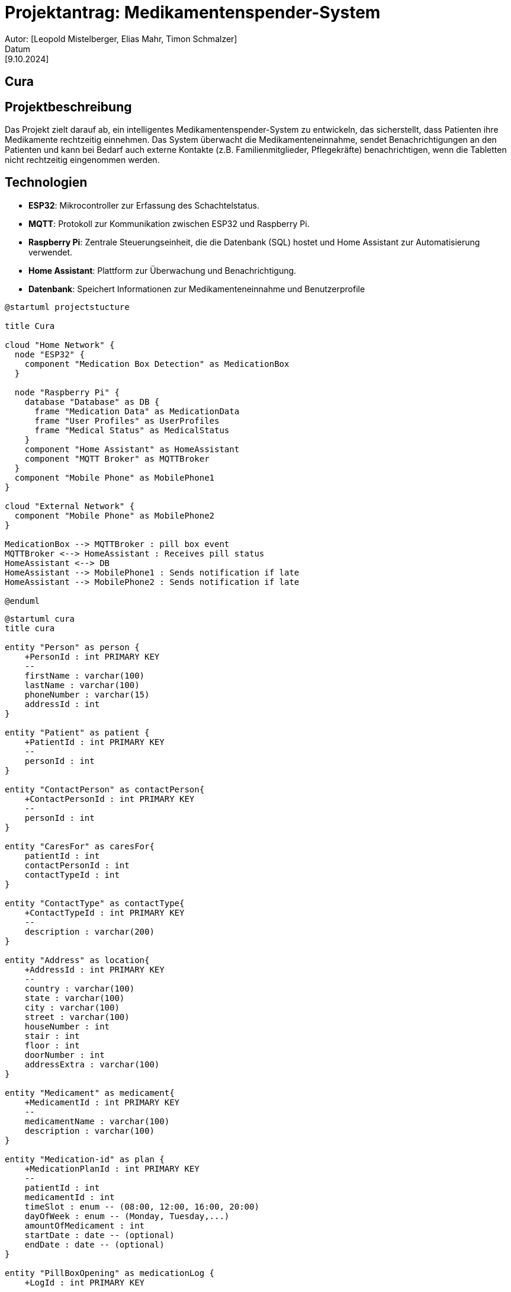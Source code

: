 = Projektantrag: Medikamentenspender-System
Autor: [Leopold Mistelberger, Elias Mahr, Timon Schmalzer]
Datum: [9.10.2024]

== Cura


== Projektbeschreibung
Das Projekt zielt darauf ab, ein intelligentes Medikamentenspender-System zu entwickeln,
 das sicherstellt, dass Patienten ihre Medikamente rechtzeitig einnehmen. 
 Das System überwacht die Medikamenteneinnahme, sendet Benachrichtigungen an den Patienten 
 und kann bei Bedarf auch externe Kontakte (z.B. Familienmitglieder, Pflegekräfte) benachrichtigen, 
 wenn die Tabletten nicht rechtzeitig eingenommen werden.




== Technologien
- **ESP32**: Mikrocontroller zur Erfassung des Schachtelstatus.
- **MQTT**: Protokoll zur Kommunikation zwischen ESP32 und Raspberry Pi.
- **Raspberry Pi**: Zentrale Steuerungseinheit, die die Datenbank (SQL) hostet und Home Assistant zur Automatisierung verwendet.
- **Home Assistant**: Plattform zur Überwachung und Benachrichtigung.
- **Datenbank**: Speichert Informationen zur Medikamenteneinnahme und Benutzerprofile


["plantuml"]
----
@startuml projectstucture

title Cura

cloud "Home Network" {
  node "ESP32" {
    component "Medication Box Detection" as MedicationBox
  }

  node "Raspberry Pi" {
    database "Database" as DB {
      frame "Medication Data" as MedicationData
      frame "User Profiles" as UserProfiles
      frame "Medical Status" as MedicalStatus
    }
    component "Home Assistant" as HomeAssistant
    component "MQTT Broker" as MQTTBroker
  }
  component "Mobile Phone" as MobilePhone1
}

cloud "External Network" {
  component "Mobile Phone" as MobilePhone2
}

MedicationBox --> MQTTBroker : pill box event
MQTTBroker <--> HomeAssistant : Receives pill status
HomeAssistant <--> DB
HomeAssistant --> MobilePhone1 : Sends notification if late
HomeAssistant --> MobilePhone2 : Sends notification if late

@enduml
----

["plantuml"]
----
@startuml cura
title cura

entity "Person" as person {
    +PersonId : int PRIMARY KEY
    --
    firstName : varchar(100)
    lastName : varchar(100)
    phoneNumber : varchar(15)
    addressId : int
}

entity "Patient" as patient {
    +PatientId : int PRIMARY KEY
    --
    personId : int
}

entity "ContactPerson" as contactPerson{
    +ContactPersonId : int PRIMARY KEY
    --
    personId : int
}

entity "CaresFor" as caresFor{
    patientId : int
    contactPersonId : int
    contactTypeId : int
}

entity "ContactType" as contactType{
    +ContactTypeId : int PRIMARY KEY
    --
    description : varchar(200)
}

entity "Address" as location{
    +AddressId : int PRIMARY KEY
    --
    country : varchar(100)
    state : varchar(100)
    city : varchar(100)
    street : varchar(100)
    houseNumber : int
    stair : int
    floor : int
    doorNumber : int
    addressExtra : varchar(100)
}

entity "Medicament" as medicament{
    +MedicamentId : int PRIMARY KEY
    --
    medicamentName : varchar(100)
    description : varchar(100)
}

entity "Medication-id" as plan {
    +MedicationPlanId : int PRIMARY KEY
    --
    patientId : int
    medicamentId : int
    timeSlot : enum -- (08:00, 12:00, 16:00, 20:00)
    dayOfWeek : enum -- (Monday, Tuesday,...)
    amountOfMedicament : int
    startDate : date -- (optional)
    endDate : date -- (optional)
}

entity "PillBoxOpening" as medicationLog {
    +LogId : int PRIMARY KEY
    --
    medicationPlanId : int
    timestamp : timestamp -- Timestamp of the actual intake
    drawer : byte
}




caresFor }|--|| contactPerson
caresFor }|--|| patient
contactPerson ||--|| person
patient ||--|| person
plan }|--|| patient
medicament ||--|| plan
person ||--|| location
contactType }|--|{ caresFor


@enduml


---




